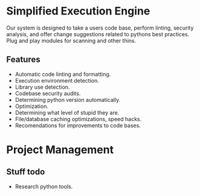 * Simplified Execution Engine

Our system is designed to take a users code base, perform linting, security analysis, and offer change suggestions related to pythons best practices.
Plug and play modules for scanning and other thins.

** Features
   - Automatic code linting and formatting.
   - Execution environment detection.
   - Library use detection.
   - Codebase security audits.
   - Determining python version automatically.
   - Optimization.
   - Determining what level of stupid they are.
   - File/database caching optimizations, speed hacks.
   - Recomendations for improvements to code bases.

* Project Management

** Stuff todo
   - Research python tools.


#+CAPTION This is the RACI chart for the group.
#+NAME: fig:raci-chart
